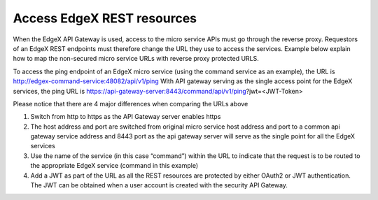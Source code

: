 ############################
Access EdgeX REST resources
############################

When the EdgeX API Gateway is used, access to the micro service APIs must go through the reverse proxy.  Requestors of an EdgeX REST endpoints must therefore change the URL they use to access the services.  Example below explain how to map the non-secured micro service URLs with reverse proxy protected URLS.

To access the ping endpoint of an EdgeX micro service (using the command service as an example), the URL is http://edgex-command-service:48082/api/v1/ping
With API gateway serving as the single access point for the EdgeX services, the ping URL is https://api-gateway-server:8443/command/api/v1/ping?jwt=<JWT-Token>

Please notice that there are 4 major differences when comparing the URLs above

1. Switch from http to https as the API Gateway server enables https
2. The host address and port are switched from original micro service host address and port to a common api gateway service address and 8443 port as the api gateway server will serve as the single point for all the EdgeX services
3. Use the name of the service (in this case “command”) within the URL to indicate that the request is to be routed to the appropriate EdgeX service (command in this example)
4. Add a JWT as part of the URL as all the REST resources are protected by either OAuth2 or JWT authentication. The JWT can be obtained when a user account is created with the security API Gateway. 
